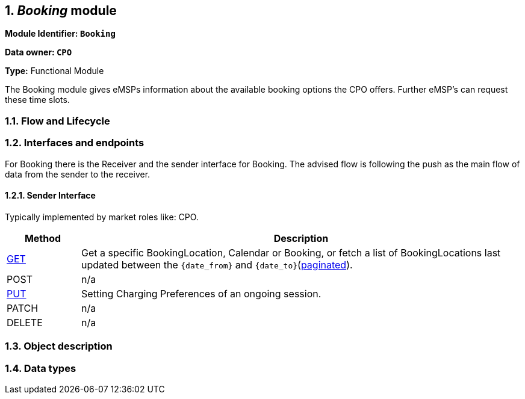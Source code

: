 :numbered:
[[mod_booking_booking_module]]
== _Booking_ module

*Module Identifier: `Booking`*

*Data owner: `CPO`*

*Type:* Functional Module

The Booking module gives eMSPs information about the available booking options the CPO offers.
Further eMSP's can request these time slots.

[[mod_booking_flow_and_lifecycle]]
=== Flow and Lifecycle




[[mod_booking_interfaces_and_endpoints]]
=== Interfaces and endpoints

For Booking there is the Receiver and the sender interface for Booking. The advised flow is following the push as the main flow of data from the sender to the receiver.

[[mod_sessions_cpo_interface]]
==== Sender Interface

Typically implemented by market roles like: CPO.

[cols="2,12",options="header"]
|===
|Method |Description
|<<mod_sessions_cpo_get_method,GET>> |Get a specific BookingLocation, Calendar or Booking, or fetch a list of
BookingLocations last updated between the `{date_from}` and `{date_to}`(<<transport_and_format.asciidoc#transport_and_format_pagination,paginated>>).
|POST |n/a
|<<mod_sessions_cpo_put_method,PUT>> |Setting Charging Preferences of an ongoing session.
|PATCH |n/a
|DELETE |n/a
|===

[[mod_booking_object_description]]
=== Object description



[[mod_booking_data_types]]
=== Data types